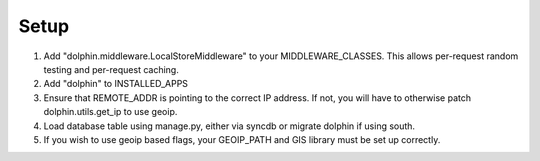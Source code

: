 Setup
=====

1. Add "dolphin.middleware.LocalStoreMiddleware" to your MIDDLEWARE_CLASSES. 
   This allows per-request random testing and per-request caching.
2. Add "dolphin" to INSTALLED_APPS
3. Ensure that REMOTE_ADDR is pointing to the correct IP address. If not,
   you will have to otherwise patch dolphin.utils.get_ip to use geoip.
4. Load database table using manage.py, either via syncdb or migrate dolphin if using south.
5. If you wish to use geoip based flags, your GEOIP_PATH and GIS library must be set up correctly.

